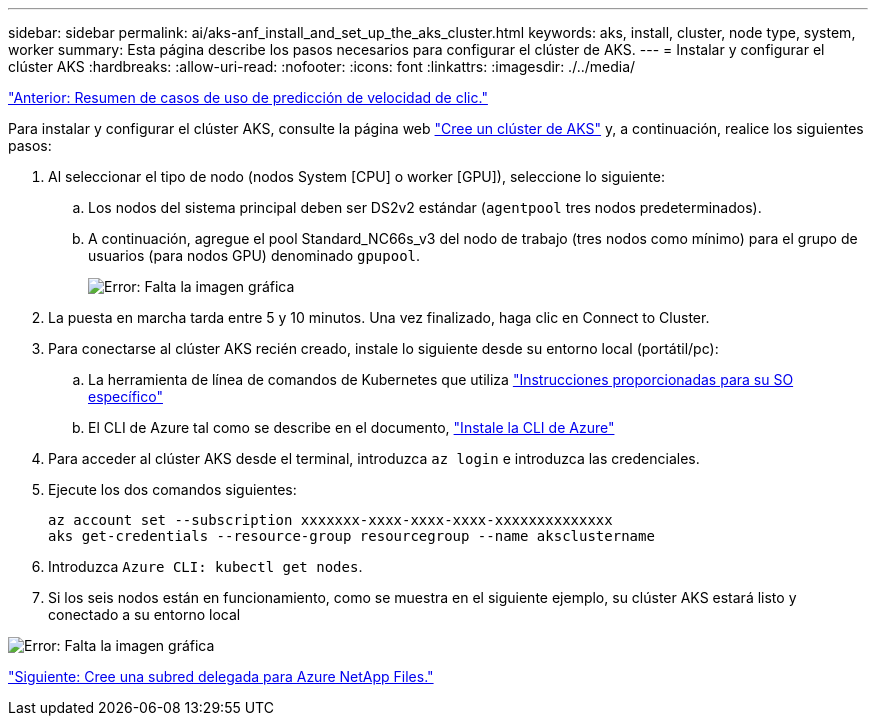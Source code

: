 ---
sidebar: sidebar 
permalink: ai/aks-anf_install_and_set_up_the_aks_cluster.html 
keywords: aks, install, cluster, node type, system, worker 
summary: Esta página describe los pasos necesarios para configurar el clúster de AKS. 
---
= Instalar y configurar el clúster AKS
:hardbreaks:
:allow-uri-read: 
:nofooter: 
:icons: font
:linkattrs: 
:imagesdir: ./../media/


link:aks-anf_click-through_rate_prediction_use_case_summary.html["Anterior: Resumen de casos de uso de predicción de velocidad de clic."]

Para instalar y configurar el clúster AKS, consulte la página web https://docs.microsoft.com/azure/aks/kubernetes-walkthrough-portal["Cree un clúster de AKS"^] y, a continuación, realice los siguientes pasos:

. Al seleccionar el tipo de nodo (nodos System [CPU] o worker [GPU]), seleccione lo siguiente:
+
.. Los nodos del sistema principal deben ser DS2v2 estándar (`agentpool` tres nodos predeterminados).
.. A continuación, agregue el pool Standard_NC66s_v3 del nodo de trabajo (tres nodos como mínimo) para el grupo de usuarios (para nodos GPU) denominado `gpupool`.
+
image:aks-anf_image3.png["Error: Falta la imagen gráfica"]



. La puesta en marcha tarda entre 5 y 10 minutos. Una vez finalizado, haga clic en Connect to Cluster.
. Para conectarse al clúster AKS recién creado, instale lo siguiente desde su entorno local (portátil/pc):
+
.. La herramienta de línea de comandos de Kubernetes que utiliza https://kubernetes.io/docs/tasks/tools/install-kubectl/["Instrucciones proporcionadas para su SO específico"^]
.. El CLI de Azure tal como se describe en el documento, https://docs.microsoft.com/cli/azure/install-azure-cli["Instale la CLI de Azure"^]


. Para acceder al clúster AKS desde el terminal, introduzca `az login` e introduzca las credenciales.
. Ejecute los dos comandos siguientes:
+
....
az account set --subscription xxxxxxx-xxxx-xxxx-xxxx-xxxxxxxxxxxxxx
aks get-credentials --resource-group resourcegroup --name aksclustername
....
. Introduzca `Azure CLI: kubectl get nodes`.
. Si los seis nodos están en funcionamiento, como se muestra en el siguiente ejemplo, su clúster AKS estará listo y conectado a su entorno local


image:aks-anf_image4.png["Error: Falta la imagen gráfica"]

link:aks-anf_create_a_delegated_subnet_for_azure_netapp_files.html["Siguiente: Cree una subred delegada para Azure NetApp Files."]
